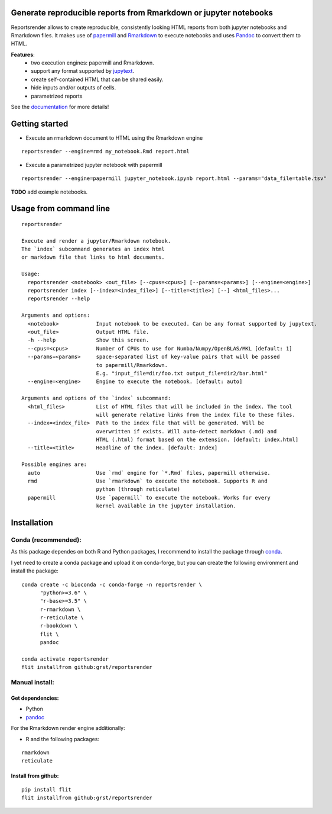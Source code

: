 Generate reproducible reports from Rmarkdown or jupyter notebooks
=================================================================
|travis| |docs| |black|

.. |travis| image:: https://travis-ci.com/grst/reportsrender.svg?branch=master
    :target: https://travis-ci.com/grst/reportsrender
    :alt: Build Status

.. |docs| image:: https://readthedocs.org/projects/reportsrender/badge/?version=latest
    :target: https://reportsrender.readthedocs.io/en/latest/?badge=latest
    :alt: Documentation Status
    
.. |black| image:: https://img.shields.io/badge/code%20style-black-000000.svg
    :target: https://github.com/psf/black
    :alt: The uncompromising python formatter

Reportsrender allows to create reproducible, consistently looking HTML reports from
both jupyter notebooks and Rmarkdown files. It makes use of `papermill <https://github.com/nteract/papermill>`_
and `Rmarkdown <https://bookdown.org/yihui/rmarkdown/>`_ to execute notebooks and uses
`Pandoc <https://pandoc.org/>`_ to convert them to HTML.

**Features**:
 * two execution engines: papermill and Rmarkdown.
 * support any format supported by `jupytext <https://github.com/mwouts/jupytext>`_.
 * create self-contained HTML that can be shared easily.
 * hide inputs and/or outputs of cells.
 * parametrized reports

See the `documentation <https://reportsrender.readthedocs.io/>`_ for more details!

Getting started
================

* Execute an rmarkdown document to HTML using the Rmarkdown engine

::

    reportsrender --engine=rmd my_notebook.Rmd report.html

* Execute a parametrized jupyter notebook with papermill

::

    reportsrender --engine=papermill jupyter_notebook.ipynb report.html --params="data_file=table.tsv"


**TODO** add example notebooks.


Usage from command line
=======================

::

    reportsrender

    Execute and render a jupyter/Rmarkdown notebook.
    The `index` subcommand generates an index html
    or markdown file that links to html documents.

    Usage:
      reportsrender <notebook> <out_file> [--cpus=<cpus>] [--params=<params>] [--engine=<engine>]
      reportsrender index [--index=<index_file>] [--title=<title>] [--] <html_files>...
      reportsrender --help

    Arguments and options:
      <notebook>            Input notebook to be executed. Can be any format supported by jupytext.
      <out_file>            Output HTML file.
      -h --help             Show this screen.
      --cpus=<cpus>         Number of CPUs to use for Numba/Numpy/OpenBLAS/MKL [default: 1]
      --params=<params>     space-separated list of key-value pairs that will be passed
                            to papermill/Rmarkdown.
                            E.g. "input_file=dir/foo.txt output_file=dir2/bar.html"
      --engine=<engine>     Engine to execute the notebook. [default: auto]

    Arguments and options of the `index` subcommand:
      <html_files>          List of HTML files that will be included in the index. The tool
                            will generate relative links from the index file to these files.
      --index=<index_file>  Path to the index file that will be generated. Will be
                            overwritten if exists. Will auto-detect markdown (.md) and
                            HTML (.html) format based on the extension. [default: index.html]
      --title=<title>       Headline of the index. [default: Index]

    Possible engines are:
      auto                  Use `rmd` engine for `*.Rmd` files, papermill otherwise.
      rmd                   Use `rmarkdown` to execute the notebook. Supports R and
                            python (through reticulate)
      papermill             Use `papermill` to execute the notebook. Works for every
                            kernel available in the jupyter installation.






Installation
============

Conda (recommended):
^^^^^^^^^^^^^^^^^^^^
As this package dependes on both R and Python packages, I recommend
to install the package through `conda <https://docs.conda.io/en/latest/miniconda.html>`_.

I yet need to create a conda package and upload it on conda-forge, but you can create the following environment
and install the package:

::

    conda create -c bioconda -c conda-forge -n reportsrender \
          "python>=3.6" \
          "r-base>=3.5" \
          r-rmarkdown \
          r-reticulate \
          r-bookdown \
          flit \
          pandoc

    conda activate reportsrender
    flit installfrom github:grst/reportsrender




Manual install:
^^^^^^^^^^^^^^^

Get dependencies:
"""""""""""""""""

* Python
* `pandoc`_

For the Rmarkdown render engine additionally:

* R and the following packages:

::

    rmarkdown
    reticulate


Install from github:
""""""""""""""""""""

::

    pip install flit
    flit installfrom github:grst/reportsrender



